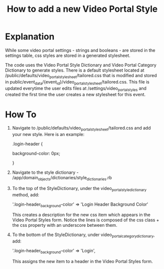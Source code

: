 #+TITLE: How to add a new Video Portal Style

* Explanation
While some video portal settings - strings and booleans - are stored in the settings table, css styles are stored in a generated stylesheet. 

The code uses the Video Portal Style Dictionary and Video Portal Category Dictionary to generate styles.
There is a default stylesheet located at /public/defaults/video_portal_stylesheet/tailored.css that is modified and stored in public/event_data/{event_id}/video_portal_stylesheet/tailored.css. This file is updated everytime the user edits files at /settings/video_portal_styles and created the first time the user creates a new stylesheet for this event. 

* How To
1. Navigate to /public/defaults/video_portal_stylesheet/tailored.css and add your new style. Here is an example: 

   .login-header {

       background-color: 0px;

   }

2. Navigate to the style dictionary - /app/domain_objects/dictionaries/style_dictionaries.rb

3. To the top of the StyleDictionary, under the video_portal_style_dictionary method, add:

   '.login-header_background-color'                      => 'Login Header Background Color'

   This creates a description for the new css item which appears in the Video Portal Styles form. Notice the lines is composed of the css class + the css property with an underscore between them. 

4. To the bottom of the StyleDictionary, under video_portal_category_dictionary, add:

   '.login-header_background-color'                      => 'Login',

   This assigns the new item to a header in the Video Portal Styles form. 
